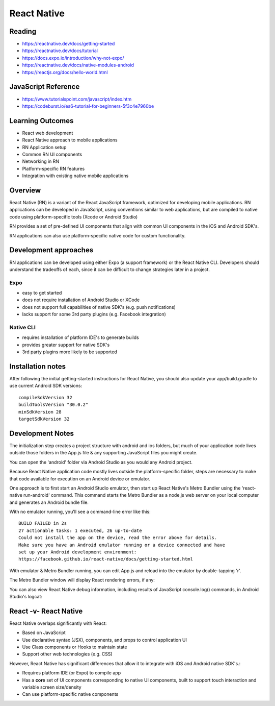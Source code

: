 =======
React Native
=======

Reading
----
- https://reactnative.dev/docs/getting-started
- https://reactnative.dev/docs/tutorial
- https://docs.expo.io/introduction/why-not-expo/
- https://reactnative.dev/docs/native-modules-android
- https://reactjs.org/docs/hello-world.html

JavaScript Reference
----
- https://www.tutorialspoint.com/javascript/index.htm
- https://codeburst.io/es6-tutorial-for-beginners-5f3c4e7960be

Learning Outcomes
----
- React web development
- React Native approach to mobile applications
- RN Application setup
- Common RN UI components
- Networking in RN
- Platform-specific RN features
- Integration with existing native mobile applications

Overview
----
React Native (RN) is a variant of the React JavaScript framework, optimized for developing mobile applications. RN applications can be developed in JavaScript, using conventions similar to web applications, but are compiled to native code using platform-specific tools (Xcode or Android Studio)

RN provides a set of pre-defined UI components that align with common UI components in the iOS and Android SDK's.

RN applications can also use platform-specific native code for custom functionality.

Development approaches
----
RN applications can be developed using either Expo (a support framework) or the React Native CLI. Developers should understand the tradeoffs of each, since it can be difficult to change strategies later in a project.

Expo
^^^^
- easy to get started
- does not require installation of Android Studio or XCode
- does not support full capabilities of native SDK's (e.g. push notifications)
- lacks support for some 3rd party plugins (e.g. Facebook integration)


Native CLI
^^^^
- requires installation of platform IDE's to generate builds
- provides greater support for native SDK's
- 3rd party plugins more likely to be supported

Installation notes
----
After following the initial getting-started instructions for React Native, you should also update your app/build.gradle to use current Android SDK versions:
::

    compileSdkVersion 32
    buildToolsVersion "30.0.2"
    minSdkVersion 28
    targetSdkVersion 32

Development Notes
----
The initialization step creates a project structure with android and ios folders, but much of your application code lives outside those folders in the App.js file & any supporting JavaScript files you might create.

.. image:: react_project_structure.png

You can open the 'android' folder via Android Studio as you would any Android project.

Because React Native application code mostly lives outside the platform-specific folder, steps are necessary to make that code available for execution on an Android device or emulator.

One approach is to first start an Android Studio emulator, then start up React Native's Metro Bundler using the 'react-native run-android' command. This command starts the Metro Bundler as a node.js web server on your local computer and generates an Android bundle file.

.. image:: react_metro_bundler.png
    :width: 490

With no emulator running, you'll see a command-line error like this:
::

    BUILD FAILED in 2s
    27 actionable tasks: 1 executed, 26 up-to-date
    Could not install the app on the device, read the error above for details.
    Make sure you have an Android emulator running or a device connected and have
    set up your Android development environment:
    https://facebook.github.io/react-native/docs/getting-started.html

With emulator & Metro Bundler running, you can edit App.js and reload into the emulator by double-tapping 'r'.

The Metro Bundler window will display React rendering errors, if any:

.. image:: react_metro_error.png
    :width: 490

You can also view React Native debug information, including results of JavaScript console.log() commands, in Android Studio's logcat:

.. image:: react_native_debug.png
    :width: 490

React -v- React Native
----
React Native overlaps significantly with React:

- Based on JavaScript
- Use declarative syntax (JSX), components, and props to control application UI
- Use Class components or Hooks to maintain state
- Support other web technologies (e.g. CSS)

However, React Native has significant differences that allow it to integrate with iOS and Android native SDK's.:

- Requires platform IDE (or Expo) to compile app
- Has a **core** set of UI components corresponding to native UI components, built to support touch interaction and variable screen size/density
- Can use platform-specific native components

